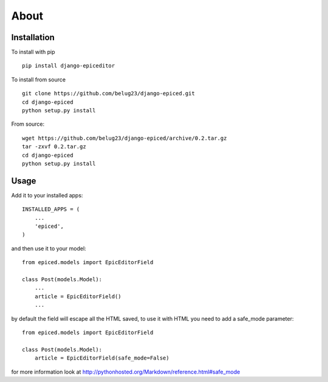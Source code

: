 .. _about:

About
=====

Installation
------------

To install with pip ::

    pip install django-epiceditor

To install from source ::

    git clone https://github.com/belug23/django-epiced.git
    cd django-epiced
    python setup.py install

From source::

    wget https://github.com/belug23/django-epiced/archive/0.2.tar.gz
    tar -zxvf 0.2.tar.gz
    cd django-epiced
    python setup.py install

Usage
-----

Add it to your installed apps::

    INSTALLED_APPS = (
        ...
        'epiced',
    )

and then use it to your model::

    from epiced.models import EpicEditorField

    class Post(models.Model):
        ...
        article = EpicEditorField()
        ...

by default the field will escape all the HTML saved, to use it with HTML
you need to add a safe_mode parameter::

    from epiced.models import EpicEditorField

    class Post(models.Model):
        article = EpicEditorField(safe_mode=False)

for more information look at http://pythonhosted.org/Markdown/reference.html#safe_mode